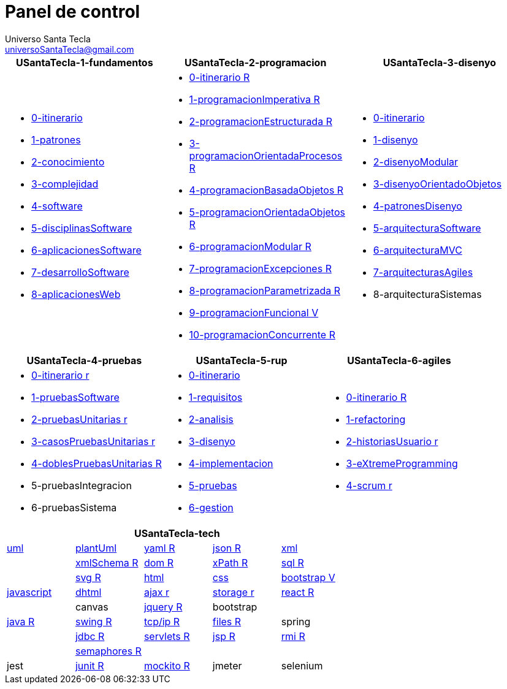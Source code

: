 = Panel de control
Universo Santa Tecla <universoSantaTecla@gmail.com>
:toc-title: Índice
:toc: left

:idprefix:
:idseparator: -
:imagesdir: images


[cols="30,35,35", options="header"]
|===

a|
*[blue]#USantaTecla-1-fundamentos#*
a|
*[blue]#USantaTecla-2-programacion#*
a|
*[blue]#USantaTecla-3-disenyo#*

a|
* link:../../../../../USantaTecla-1-fundamentos/0-itinerario/build/docs/asciidoc/index.html[0-itinerario]
* link:../../../../../USantaTecla-1-fundamentos/1-patrones/build/docs/asciidoc/index.html[1-patrones]
* link:../../../../../USantaTecla-1-fundamentos/2-conocimiento/build/docs/asciidoc/index.html[2-conocimiento]
* link:../../../../../USantaTecla-1-fundamentos/3-complejidad/build/docs/asciidoc/index.html[3-complejidad]
* link:../../../../../USantaTecla-1-fundamentos/4-software/build/docs/asciidoc/index.html[4-software]
* link:../../../../../USantaTecla-1-fundamentos/5-disciplinasSoftware/build/docs/asciidoc/index.html[5-disciplinasSoftware]
* link:../../../../../USantaTecla-1-fundamentos/6-aplicacionesSoftware/build/docs/asciidoc/index.html[6-aplicacionesSoftware]
* link:../../../../../USantaTecla-1-fundamentos/7-desarrolloSoftware/build/docs/asciidoc/index.html[7-desarrolloSoftware]
* link:../../../../../USantaTecla-1-fundamentos/8-aplicacionesWeb/build/docs/asciidoc/index.html[8-aplicacionesWeb]

a|
* link:../../../../../USantaTecla-2-programacion/0-itinerario/build/docs/asciidoc/index.html[0-itinerario R]
* link:../../../../../USantaTecla-2-programacion/1-programacionImperativa/build/docs/asciidoc/index.html[1-programacionImperativa R]
* link:../../../../../USantaTecla-2-programacion/2-programacionEstructurada/build/docs/asciidoc/index.html[2-programacionEstructurada R]
* link:../../../../../USantaTecla-2-programacion/3-programacionOrientadaProcesos/build/docs/asciidoc/index.html[3-programacionOrientadaProcesos R]
* link:../../../../../USantaTecla-2-programacion/4-programacionBasadaObjetos/build/docs/asciidoc/index.html[4-programacionBasadaObjetos R]
* link:../../../../../USantaTecla-2-programacion/5-programacionOrientadaObjetos/build/docs/asciidoc/index.html[5-programacionOrientadaObjetos R]
* link:../../../../../USantaTecla-2-programacion/6-programacionModular/build/docs/asciidoc/index.html[6-programacionModular R]
* link:../../../../../USantaTecla-2-programacion/7-programacionExcepciones/build/docs/asciidoc/index.html[7-programacionExcepciones R]
* link:../../../../../USantaTecla-2-programacion/8-programacionParametrizada/build/docs/asciidoc/index.html[8-programacionParametrizada R]
* link:../../../../../USantaTecla-2-programacion/9-programacionFuncional/build/docs/asciidoc/index.html[9-programacionFuncional V]
* link:../../../../../USantaTecla-2-programacion/10-programacionConcurrente/build/docs/asciidoc/index.html[10-programacionConcurrente R]

a|
* link:../../../../../USantaTecla-3-disenyo/0-itinerario/build/docs/asciidoc/index.html[0-itinerario]
* link:../../../../../USantaTecla-3-disenyo/1-disenyo/build/docs/asciidoc/index.html[1-disenyo]
* link:../../../../../USantaTecla-3-disenyo/2-disenyoModular/build/docs/asciidoc/index.html[2-disenyoModular]
* link:../../../../../USantaTecla-3-disenyo/3-disenyoOrientadoObjetos/build/docs/asciidoc/index.html[3-disenyoOrientadoObjetos]
* link:../../../../../USantaTecla-3-disenyo/4-patronesDisenyo/build/docs/asciidoc/index.html[4-patronesDisenyo]
* link:../../../../../USantaTecla-3-disenyo/5-arquitecturaSoftware/build/docs/asciidoc/index.html[5-arquitecturaSoftware]
* link:../../../../../USantaTecla-3-disenyo/6-arquitecturaMVC/build/docs/asciidoc/index.html[6-arquitecturaMVC]
* link:../../../../../USantaTecla-3-disenyo/7-arquitecturasAgiles/build/docs/asciidoc/index.html[7-arquitecturasAgiles]

* 8-arquitecturaSistemas

|===

[cols="33,33,33", options="header"]
|===

a|
*[blue]#USantaTecla-4-pruebas#*
a|
*[blue]#USantaTecla-5-rup#*
a|
*[blue]#USantaTecla-6-agiles#*

a|
* link:../../../../../USantaTecla-4-pruebas/0-itinerario/build/docs/asciidoc/index.html[0-itinerario r]
* link:../../../../../USantaTecla-4-pruebas/1-pruebasSoftware/build/docs/asciidoc/index.html[1-pruebasSoftware]
* link:../../../../../USantaTecla-4-pruebas/2-pruebasUnitarias/build/docs/asciidoc/index.html[2-pruebasUnitarias r]
* link:../../../../../USantaTecla-4-pruebas/3-casosPruebasUnitarias/build/docs/asciidoc/index.html[3-casosPruebasUnitarias r]
* link:../../../../../USantaTecla-4-pruebas/4-doblesPruebasUnitarias/build/docs/asciidoc/index.html[4-doblesPruebasUnitarias R]

* 5-pruebasIntegracion

* 6-pruebasSistema

a|
* link:../../../../../USantaTecla-5-rup/0-itinerario/build/docs/asciidoc/index.html[0-itinerario]
* link:../../../../../USantaTecla-5-rup/1-requisitos/build/docs/asciidoc/index.html[1-requisitos]
* link:../../../../../USantaTecla-5-rup/2-analisis/build/docs/asciidoc/index.html[2-analisis]
* link:../../../../../USantaTecla-5-rup/3-disenyo/build/docs/asciidoc/index.html[3-disenyo]
* link:../../../../../USantaTecla-5-rup/4-implementacion/build/docs/asciidoc/index.html[4-implementacion]
* link:../../../../../USantaTecla-5-rup/5-pruebas/build/docs/asciidoc/index.html[5-pruebas]
* link:../../../../../USantaTecla-5-rup/6-gestion/build/docs/asciidoc/index.html[6-gestion]

a|
* link:../../../../../USantaTecla-6-agiles/0-itinerario/build/docs/asciidoc/index.html[0-itinerario R]
* link:../../../../../USantaTecla-6-agiles/1-refactoring/build/docs/asciidoc/index.html[1-refactoring]
* link:../../../../../USantaTecla-6-agiles/2-historiasUsuario/build/docs/asciidoc/index.html[2-historiasUsuario r]
* link:../../../../../USantaTecla-6-agiles/3-eXtremeProgramming/build/docs/asciidoc/index.html[3-eXtremeProgramming]
* link:../../../../../USantaTecla-6-agiles/4-scrum/build/docs/asciidoc/index.html[4-scrum r] 

|===

[cols="5", options="header"]
|===

5+a|*[blue]#USantaTecla-tech#*

a| link:../../../../../USantaTecla-tech-uml/0-itinerario/build/docs/asciidoc/index.html[uml]
a| link:../../../../../USantaTecla-tech-plantUml/0-itinerario/build/docs/asciidoc/index.html[plantUml]
a| link:../../../../../USantaTecla-tech-yaml/0-itinerario/build/docs/asciidoc/index.html[yaml R]
a| link:../../../../../USantaTecla-tech-json/0-itinerario/build/docs/asciidoc/index.html[json R]
a| link:../../../../../USantaTecla-tech-xml/0-itinerario/build/docs/asciidoc/index.html[xml]

a|
a| link:../../../../../USantaTecla-tech-xmlSchema/0-itinerario/build/docs/asciidoc/index.html[xmlSchema R]
a| link:../../../../../USantaTecla-tech-dom/0-itinerario/build/docs/asciidoc/index.html[dom R]
a| link:../../../../../USantaTecla-tech-xPath/0-itinerario/build/docs/asciidoc/index.html[xPath R]
a| link:../../../../../USantaTecla-tech-sql/0-itinerario/build/docs/asciidoc/index.html[sql R]

a|
a| link:../../../../../USantaTecla-tech-svg/0-itinerario/build/docs/asciidoc/index.html[svg R]
a| link:../../../../../USantaTecla-tech-html/0-itinerario/build/docs/asciidoc/index.html[html]
a| link:../../../../../USantaTecla-tech-css/0-itinerario/build/docs/asciidoc/index.html[css]
a| link:../../../../../USantaTecla-tech-bootstrap/0-itinerario/build/docs/asciidoc/index.html[bootstrap V]

a| link:../../../../../USantaTecla-tech-javascript/0-itinerario/build/docs/asciidoc/index.html[javascript]
a| link:../../../../../USantaTecla-tech-dhtml/0-itinerario/build/docs/asciidoc/index.html[dhtml]
a| link:../../../../../USantaTecla-tech-ajax/0-itinerario/build/docs/asciidoc/index.html[ajax r]
a| link:../../../../../USantaTecla-tech-storage/0-itinerario/build/docs/asciidoc/index.html[storage r]
a| link:../../../../../USantaTecla-tech-react/0-itinerario/build/docs/asciidoc/index.html[react R]

a|
a| canvas
a| link:../../../../../USantaTecla-tech-jquery/0-itinerario/build/docs/asciidoc/index.html[jquery R]
a| bootstrap
a|

a| link:../../../../../USantaTecla-tech-java/0-itinerario/build/docs/asciidoc/index.html[java R]
a| link:../../../../../USantaTecla-tech-swing/0-itinerario/build/docs/asciidoc/index.html[swing R]
a| link:../../../../../USantaTecla-tech-tcp-ip/0-itinerario/build/docs/asciidoc/index.html[tcp/ip R]
a| link:../../../../../USantaTecla-tech-files/0-itinerario/build/docs/asciidoc/index.html[files R]
a| spring

a|
a| link:../../../../../USantaTecla-tech-jdbc/0-itinerario/build/docs/asciidoc/index.html[jdbc R]
a| link:../../../../../USantaTecla-tech-servlets/0-itinerario/build/docs/asciidoc/index.html[servlets R]
a| link:../../../../../USantaTecla-tech-jsp/0-itinerario/build/docs/asciidoc/index.html[jsp R]
a| link:../../../../../USantaTecla-tech-rmi/0-itinerario/build/docs/asciidoc/index.html[rmi R]

a| 
a| link:../../../../../USantaTecla-tech-semaphores/0-itinerario/build/docs/asciidoc/index.html[semaphores R]
a| 
a| 
a| 

a| jest
a| link:../../../../../USantaTecla-tech-junit/0-itinerario/build/docs/asciidoc/index.html[junit R]
a| link:../../../../../USantaTecla-tech-mockito/0-itinerario/build/docs/asciidoc/index.html[mockito R]
a| jmeter
a| selenium

|===



